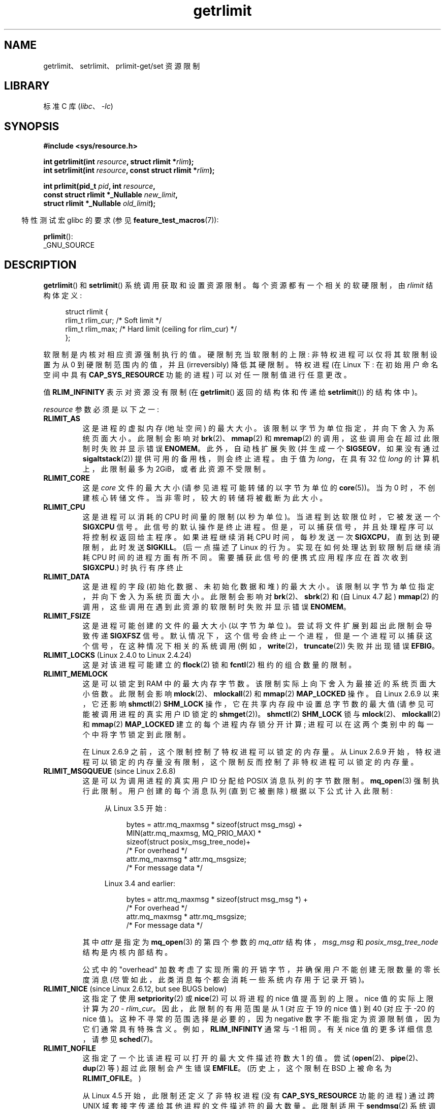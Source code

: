 .\" -*- coding: UTF-8 -*-
'\" t
.\" Copyright (c) 1992 Drew Eckhardt, March 28, 1992
.\" and Copyright (c) 2002, 2004, 2005, 2008, 2010 Michael Kerrisk
.\"
.\" SPDX-License-Identifier: Linux-man-pages-copyleft
.\"
.\" Modified by Michael Haardt <michael@moria.de>
.\" Modified 1993-07-23 by Rik Faith <faith@cs.unc.edu>
.\" Modified 1996-01-13 by Arnt Gulbrandsen <agulbra@troll.no>
.\" Modified 1996-01-22 by aeb, following a remark by
.\"          Tigran Aivazian <tigran@sco.com>
.\" Modified 1996-04-14 by aeb, following a remark by
.\"          Robert Bihlmeyer <robbe@orcus.ping.at>
.\" Modified 1996-10-22 by Eric S. Raymond <esr@thyrsus.com>
.\" Modified 2001-05-04 by aeb, following a remark by
.\"          Håvard Lygre <hklygre@online.no>
.\" Modified 2001-04-17 by Michael Kerrisk <mtk.manpages@gmail.com>
.\" Modified 2002-06-13 by Michael Kerrisk <mtk.manpages@gmail.com>
.\"     Added note on nonstandard behavior when SIGCHLD is ignored.
.\" Modified 2002-07-09 by Michael Kerrisk <mtk.manpages@gmail.com>
.\"	Enhanced descriptions of 'resource' values
.\" Modified 2003-11-28 by aeb, added RLIMIT_CORE
.\" Modified 2004-03-26 by aeb, added RLIMIT_AS
.\" Modified 2004-06-16 by Michael Kerrisk <mtk.manpages@gmail.com>
.\"     Added notes on CAP_SYS_RESOURCE
.\"
.\" 2004-11-16 -- mtk: the getrlimit.2 page, which formally included
.\" coverage of getrusage(2), has been split, so that the latter
.\" is now covered in its own getrusage.2.
.\"
.\" Modified 2004-11-16, mtk: A few other minor changes
.\" Modified 2004-11-23, mtk
.\"	Added notes on RLIMIT_MEMLOCK, RLIMIT_NPROC, and RLIMIT_RSS
.\"		to "CONFORMING TO"
.\" Modified 2004-11-25, mtk
.\"	Rewrote discussion on RLIMIT_MEMLOCK to incorporate kernel
.\"		2.6.9 changes.
.\"	Added note on RLIMIT_CPU error in older kernels
.\" 2004-11-03, mtk, Added RLIMIT_SIGPENDING
.\" 2005-07-13, mtk, documented RLIMIT_MSGQUEUE limit.
.\" 2005-07-28, mtk, Added descriptions of RLIMIT_NICE and RLIMIT_RTPRIO
.\" 2008-05-07, mtk / Peter Zijlstra, Added description of RLIMIT_RTTIME
.\" 2010-11-06, mtk: Added documentation of prlimit()
.\"
.\"*******************************************************************
.\"
.\" This file was generated with po4a. Translate the source file.
.\"
.\"*******************************************************************
.TH getrlimit 2 2023\-02\-05 "Linux man\-pages 6.03" 
.SH NAME
getrlimit、setrlimit、prlimit\-get/set 资源限制
.SH LIBRARY
标准 C 库 (\fIlibc\fP、\fI\-lc\fP)
.SH SYNOPSIS
.nf
\fB#include <sys/resource.h>\fP
.PP
\fBint getrlimit(int \fP\fIresource\fP\fB, struct rlimit *\fP\fIrlim\fP\fB);\fP
\fBint setrlimit(int \fP\fIresource\fP\fB, const struct rlimit *\fP\fIrlim\fP\fB);\fP
.PP
\fBint prlimit(pid_t \fP\fIpid\fP\fB, int \fP\fIresource\fP\fB,\fP
\fB            const struct rlimit *_Nullable \fP\fInew_limit\fP\fB,\fP
\fB            struct rlimit *_Nullable \fP\fIold_limit\fP\fB);\fP
.fi
.PP
.RS -4
特性测试宏 glibc 的要求 (参见 \fBfeature_test_macros\fP(7)):
.RE
.PP
\fBprlimit\fP():
.nf
    _GNU_SOURCE
.fi
.SH DESCRIPTION
\fBgetrlimit\fP() 和 \fBsetrlimit\fP() 系统调用获取和设置资源限制。 每个资源都有一个相关的软硬限制，由 \fIrlimit\fP
结构体定义:
.PP
.in +4n
.EX
struct rlimit {
    rlim_t rlim_cur;  /* Soft limit */
    rlim_t rlim_max;  /* Hard limit (ceiling for rlim_cur) */
};
.EE
.in
.PP
软限制是内核对相应资源强制执行的值。 硬限制充当软限制的上限: 非特权进程可以仅将其软限制设置为从 0 到硬限制范围内的值，并且
(irreversibly) 降低其硬限制。 特权进程 (在 Linux 下: 在初始用户命名空间中具有 \fBCAP_SYS_RESOURCE\fP
功能的进程) 可以对任一限制值进行任意更改。
.PP
值 \fBRLIM_INFINITY\fP 表示对资源没有限制 (在 \fBgetrlimit\fP() 返回的结构体和传递给 \fBsetrlimit\fP())
的结构体中)。
.PP
\fIresource\fP 参数必须是以下之一:
.TP 
\fBRLIMIT_AS\fP
.\" since Linux 2.0.27 / Linux 2.1.12
这是进程的虚拟内存 (地址空间) 的最大大小。 该限制以字节为单位指定，并向下舍入为系统页面大小。 此限制会影响对
\fBbrk\fP(2)、\fBmmap\fP(2) 和 \fBmremap\fP(2) 的调用，这些调用会在超过此限制时失败并显示错误 \fBENOMEM\fP。
此外，自动栈扩展失败 (并生成一个 \fBSIGSEGV\fP，如果没有通过 \fBsigaltstack\fP(2)) 提供可用的备用栈，则会终止进程。 由于值为
\fIlong\fP，在具有 32 位 \fIlong\fP 的计算机上，此限制最多为 2\GiB，或者此资源不受限制。
.TP 
\fBRLIMIT_CORE\fP
这是 \fIcore\fP 文件的最大大小 (请参见进程可能转储的以字节为单位的 \fBcore\fP(5))。 当为 0 时，不创建核心转储文件。
当非零时，较大的转储将被截断为此大小。
.TP 
\fBRLIMIT_CPU\fP
这是进程可以消耗的 CPU 时间量的限制 (以秒为单位)。 当进程到达软限位时，它被发送一个 \fBSIGXCPU\fP 信号。 此信号的默认操作是终止进程。
但是，可以捕获信号，并且处理程序可以将控制权返回给主程序。 如果进程继续消耗 CPU 时间，每秒发送一次 \fBSIGXCPU\fP，直到达到硬限制，此时发送
\fBSIGKILL\fP。 (后一点描述了 Linux 的行为。实现在如何处理达到软限制后继续消耗 CPU
时间的进程方面有所不同。需要捕获此信号的便携式应用程序应在首次收到 \fBSIGXCPU\fP.) 时执行有序终止
.TP 
\fBRLIMIT_DATA\fP
.\" commits 84638335900f1995495838fe1bd4870c43ec1f67
.\" ("mm: rework virtual memory accounting"),
.\" f4fcd55841fc9e46daac553b39361572453c2b88
.\" (mm: enable RLIMIT_DATA by default with workaround for valgrind).
这是进程的字段 (初始化数据、未初始化数据和堆) 的最大大小。 该限制以字节为单位指定，并向下舍入为系统页面大小。 此限制会影响对
\fBbrk\fP(2)、\fBsbrk\fP(2) 和 (自 Linux 4.7 起) \fBmmap\fP(2) 的调用，这些调用在遇到此资源的软限制时失败并显示错误
\fBENOMEM\fP。
.TP 
\fBRLIMIT_FSIZE\fP
这是进程可能创建的文件的最大大小 (以字节为单位)。 尝试将文件扩展到超出此限制会导致传递 \fBSIGXFSZ\fP 信号。
默认情况下，这个信号会终止一个进程，但是一个进程可以捕获这个信号，在这种情况下相关的系统调用
(例如，\fBwrite\fP(2)，\fBtruncate\fP(2)) 失败并出现错误 \fBEFBIG\fP。
.TP 
\fBRLIMIT_LOCKS\fP (Linux 2.4.0 to Linux 2.4.24)
.\" to be precise: Linux 2.4.0-test9; no longer in Linux 2.4.25 / Linux 2.5.65
这是对该进程可能建立的 \fBflock\fP(2) 锁和 \fBfcntl\fP(2) 租约的组合数量的限制。
.TP 
\fBRLIMIT_MEMLOCK\fP
这是可以锁定到 RAM 中的最大内存字节数。 该限制实际上向下舍入为最接近的系统页面大小倍数。 此限制会影响
\fBmlock\fP(2)、\fBmlockall\fP(2) 和 \fBmmap\fP(2) \fBMAP_LOCKED\fP 操作。 自 Linux 2.6.9
以来，它还影响 \fBshmctl\fP(2) \fBSHM_LOCK\fP 操作，它在共享内存段中设置总字节数的最大值 (请参见可能被调用进程的真实用户 ID
锁定的 \fBshmget\fP(2))。 \fBshmctl\fP(2) \fBSHM_LOCK\fP 锁与 \fBmlock\fP(2)、\fBmlockall\fP(2) 和
\fBmmap\fP(2) \fBMAP_LOCKED\fP 建立的每个进程内存锁分开计算; 进程可以在这两个类别中的每一个中将字节锁定到此限制。
.IP
在 Linux 2.6.9 之前，这个限制控制了特权进程可以锁定的内存量。 从 Linux 2.6.9
开始，特权进程可以锁定的内存量没有限制，这个限制反而控制了非特权进程可以锁定的内存量。
.TP 
\fBRLIMIT_MSGQUEUE\fP (since Linux 2.6.8)
这是可以为调用进程的真实用户 ID 分配给 POSIX 消息队列的字节数限制。 \fBmq_open\fP(3) 强制执行此限制。 用户创建的每个消息队列
(直到它被删除) 根据以下公式计入此限制:
.RS 4
.IP
从 Linux 3.5 开始:
.IP
.in +4n
.EX
bytes = attr.mq_maxmsg * sizeof(struct msg_msg) +
        MIN(attr.mq_maxmsg, MQ_PRIO_MAX) *
              sizeof(struct posix_msg_tree_node)+
                        /* For overhead */
        attr.mq_maxmsg * attr.mq_msgsize;
                        /* For message data */
.EE
.in
.IP
Linux 3.4 and earlier:
.IP
.in +4n
.EX
bytes = attr.mq_maxmsg * sizeof(struct msg_msg *) +
                        /* For overhead */
        attr.mq_maxmsg * attr.mq_msgsize;
                        /* For message data */
.EE
.in
.RE
.IP
其中 \fIattr\fP 是指定为 \fBmq_open\fP(3) 的第四个参数的 \fImq_attr\fP 结构体，\fImsg_msg\fP 和
\fIposix_msg_tree_node\fP 结构是内核内部结构。
.IP
公式中的 "overhead" 加数考虑了实现所需的开销字节，并确保用户不能创建无限数量的零长度消息
(尽管如此，此类消息每个都会消耗一些系统内存用于记录开销)。
.TP 
\fBRLIMIT_NICE\fP (since Linux 2.6.12, but see BUGS below)
这指定了使用 \fBsetpriority\fP(2) 或 \fBnice\fP(2) 可以将进程的 nice 值提高到的上限。 nice 值的实际上限计算为
\fI20\ \-\ rlim_cur\fP。 因此，此限制的有用范围是从 1 (对应于 19 的 nice 值) 到 40 (对应于 \-20 的 nice
值)。 这种不寻常的范围选择是必要的，因为 negative 数字不能指定为资源限制值，因为它们通常具有特殊含义。
例如，\fBRLIM_INFINITY\fP 通常与 \-1 相同。 有关 nice 值的更多详细信息，请参见 \fBsched\fP(7)。
.TP 
\fBRLIMIT_NOFILE\fP
这指定了一个比该进程可以打开的最大文件描述符数大 1 的值。 尝试 (\fBopen\fP(2)、\fBpipe\fP(2)、\fBdup\fP(2) 等)
超过此限制会产生错误 \fBEMFILE\fP。 (历史上，这个限制在 BSD 上被命名为 \fBRLIMIT_OFILE\fP。)
.IP
从 Linux 4.5 开始，此限制还定义了非特权进程 (没有 \fBCAP_SYS_RESOURCE\fP 功能的进程) 通过跨 UNIX
域套接字传递给其他进程的文件描述符的最大数量。 此限制适用于 \fBsendmsg\fP(2) 系统调用。 有关详细信息，请参见 \fBunix\fP(7)。
.TP 
\fBRLIMIT_NPROC\fP
这是对调用进程的真实用户 ID 的现存进程 (或更准确地说，Linux，线程) 数量的限制。 只要属于此进程的真实用户 ID
的当前进程数大于或等于此限制，\fBfork\fP(2) 就会失败并显示错误 \fBEAGAIN\fP。
.IP
对于具有 \fBCAP_SYS_ADMIN\fP 或 \fBCAP_SYS_RESOURCE\fP 功能或使用真实用户 ID 运行的进程，不强制执行
\fBRLIMIT_NPROC\fP 限制 0.
.TP 
\fBRLIMIT_RSS\fP
.\" As at Linux 2.6.12, this limit still does nothing in Linux 2.6 though
.\" talk of making it do something has surfaced from time to time in LKML
.\"       -- MTK, Jul 05
这是对进程驻留集 (驻留在 RAM 中的虚拟页数) 的限制 (以字节为单位)。 此限制仅在 Linux 2.4.x、x < 30
中有效，并且仅影响对指定 \fBMADV_WILLNEED\fP 的 \fBmadvise\fP(2) 的调用。
.TP 
\fBRLIMIT_RTPRIO\fP (since Linux 2.6.12, but see BUGS)
这指定了可以使用 \fBsched_setscheduler\fP(2) 和 \fBsched_setparam\fP(2) 为此进程设置的实时优先级上限。
.IP
有关实时调度策略的更多详细信息，请参见 \fBsched\fP(7)
.TP 
\fBRLIMIT_RTTIME\fP (since Linux 2.6.25)
这是在不造成阻塞系统调用的情况下，根据实时调度策略调度的进程可能消耗的 CPU 时间量的限制 (以微秒为单位)。
出于此限制的目的，每次进程进行阻塞系统调用时，其消耗的 CPU 时间计数将重置为零。 如果进程继续尝试使用 CPU 但被抢占、其时间片到期或调用
\fBsched_yield\fP(2)，则 CPU 时间计数不会重置。
.IP
达到软限位后，进程将收到 \fBSIGXCPU\fP 信号。 如果进程捕获或忽略此信号并继续消耗 CPU 时间，则每秒生成一次
\fBSIGXCPU\fP，直到达到硬限制，此时向进程发送 \fBSIGKILL\fP 信号。
.IP
此限制的预期用途是阻止失控的实时进程锁定系统。
.IP
有关实时调度策略的更多详细信息，请参见 \fBsched\fP(7)
.TP 
\fBRLIMIT_SIGPENDING\fP (since Linux 2.6.8)
.\" This replaces the /proc/sys/kernel/rtsig-max system-wide limit
.\" that was present in Linux <= 2.6.7.  MTK Dec 04
这是对可能为调用进程的真实用户 ID 排队的信号数量的限制。 为了检查此限制，标准和实时信号都被计算在内。 但是，该限制仅适用于
\fBsigqueue\fP(3); 始终可以使用 \fBkill\fP(2) 将尚未排队到进程的任何信号的一个实例排队。
.TP 
\fBRLIMIT_STACK\fP
这是进程栈的最大大小，以字节为单位。 达到此限制后，将生成 \fBSIGSEGV\fP 信号。 要处理此信号，进程必须使用备用信号栈
(\fBsigaltstack\fP(2))。
.IP
从 Linux 2.6.23 开始，这个限制也决定了进程的命令行参数和环境变量所占用的空间量; 有关详细信息，请参见 \fBexecve\fP(2)。
.SS prlimit()
.\" commit c022a0acad534fd5f5d5f17280f6d4d135e74e81
.\" Author: Jiri Slaby <jslaby@suse.cz>
.\" Date:   Tue May 4 18:03:50 2010 +0200
.\"
.\"     rlimits: implement prlimit64 syscall
.\"
.\" commit 6a1d5e2c85d06da35cdfd93f1a27675bfdc3ad8c
.\" Author: Jiri Slaby <jslaby@suse.cz>
.\" Date:   Wed Mar 24 17:06:58 2010 +0100
.\"
.\"     rlimits: add rlimit64 structure
.\"
Linux 专用的 \fBprlimit\fP() 系统调用结合并扩展了 \fBsetrlimit\fP() 和 \fBgetrlimit\fP() 的功能。
它可用于设置和获取任意进程的资源限制。
.PP
\fIresource\fP 参数与 \fBsetrlimit\fP() 和 \fBgetrlimit\fP() 的含义相同。
.PP
如果 \fInew_limit\fP 参数不为 NULL，则使用它指向的 \fIrlimit\fP 结构体为 \fIresource\fP 的软限制和硬限制设置新值。
如果 \fIold_limit\fP 参数不为 NULL，则对 \fBprlimit\fP() 的成功调用会将 \fIresource\fP 的先前软硬限制放置在
\fIold_limit\fP 指向的 \fIrlimit\fP 结构体中。
.PP
.\" FIXME . this permission check is strange
.\" Asked about this on LKML, 7 Nov 2010
.\"     "Inconsistent credential checking in prlimit() syscall"
\fIpid\fP 参数指定调用要在其上运行的进程的 ID。 如果 \fIpid\fP 为 0，则调用适用于调用进程。
要设置或获取除自身以外的进程的资源，调用者必须在被更改资源限制的进程的用户命名空间中具有 \fBCAP_SYS_RESOURCE\fP
能力，或者目标进程的真实、有效和保存的设置用户 ID 必须 match the real user ID of the caller \fIand\fP
目标进程的真实、有效和保存的集合组 ID 必须匹配调用者的真实组 ID。
.SH "RETURN VALUE"
成功时，这些系统调用返回 0。 出错时返回 \-1，并设置 \fIerrno\fP 以指示错误。
.SH ERRORS
.TP 
\fBEFAULT\fP
指针参数指向可访问地址空间之外的位置。
.TP 
\fBEINVAL\fP
\fIresource\fP 中指定的值无效; or, for \fBsetrlimit\fP()  or \fBprlimit\fP():
\fIrlim\->rlim_cur\fP was greater than \fIrlim\->rlim_max\fP.
.TP 
\fBEPERM\fP
非特权进程试图提高硬限制; 执行此操作需要 \fBCAP_SYS_RESOURCE\fP 功能。
.TP 
\fBEPERM\fP
调用者试图将硬 \fBRLIMIT_NOFILE\fP 限制增加到 \fI/proc/sys/fs/nr_open\fP 定义的最大值以上 (请参见
\fBproc\fP(5))
.TP 
\fBEPERM\fP
(\fBprlimit\fP()) 调用进程无权为 \fIpid\fP 指定的进程设置限制。
.TP 
\fBESRCH\fP
找不到具有 \fIpid\fP 中指定 ID 的进程。
.SH VERSIONS
\fBprlimit\fP() 系统调用自 Linux 2.6.36 起可用。 自 glibc 2.13 以来，库支持可用。
.SH ATTRIBUTES
有关本节中使用的术语的解释，请参见 \fBattributes\fP(7)。
.ad l
.nh
.TS
allbox;
lbx lb lb
l l l.
Interface	Attribute	Value
T{
\fBgetrlimit\fP(),
\fBsetrlimit\fP(),
\fBprlimit\fP()
T}	Thread safety	MT\-Safe
.TE
.hy
.ad
.sp 1
.SH STANDARDS
\fBgetrlimit\fP(), \fBsetrlimit\fP(): POSIX.1\-2001, POSIX.1\-2008, SVr4, 4.3BSD.
.PP
\fBprlimit\fP(): Linux 专用。
.PP
\fBRLIMIT_MEMLOCK\fP 和 \fBRLIMIT_NPROC\fP 派生自 BSD，在 POSIX.1 中没有指定; 它们出现在 BSD 和
Linux 上，但很少出现在其他实现中。 \fBRLIMIT_RSS\fP 派生自 BSD，POSIX.1 中没有指定; 尽管如此，它仍然存在于大多数实现中。
\fBRLIMIT_MSGQUEUE\fP、\fBRLIMIT_NICE\fP、\fBRLIMIT_RTPRIO\fP、\fBRLIMIT_RTTIME\fP 和
\fBRLIMIT_SIGPENDING\fP 是特定于 Linux 的。
.SH NOTES
通过 \fBfork\fP(2) 创建的子进程继承其父进程的资源限制。 跨 \fBexecve\fP(2) 保留资源限制。
.PP
资源限制是每个进程的属性，由进程中的所有线程共享。
.PP
将资源的软限制降低到进程当前对该资源的消耗以下将会成功 (但会阻止进程进一步增加其对资源的消耗)。
.PP
可以使用 \fBcsh\fP(1)) 中的内置 \fIulimit\fP 命令 (\fIlimit\fP 设置 shell 的资源限制。 shell
的资源限制由它创建的执行命令的进程继承。
.PP
从 Linux 2.6.24 开始，任何进程的资源限制都可以通过 \fI/proc/\fPpid\fI/limits\fP 检查; 请参见 \fBproc\fP(5)。
.PP
古代系统提供了一个 \fBvlimit\fP() 函数，其目的与 \fBsetrlimit\fP() 相似。 为了向后兼容，glibc 还提供了
\fBvlimit\fP()。 所有新应用程序都应使用 \fBsetrlimit\fP() 编写。
.SS "C library/kernel ABI differences"
从 glibc 2.13 开始，glibc \fBgetrlimit\fP() 和 \fBsetrlimit\fP() 包装器函数不再调用相应的系统调用，而是使用
\fBprlimit\fP()，原因在 BUGS 中描述。
.PP
glibc wrapper 的名字是 \fBprlimit\fP(); 底层系统调用是 \fBprlimit64\fP()。
.SH BUGS
在较旧的 Linux 内核中，当进程遇到软和硬 \fBRLIMIT_CPU\fP 限制时传递的 \fBSIGXCPU\fP 和 \fBSIGKILL\fP
信号比它们应该传递的时间晚了 (CPU) 秒。 这已在 Linux 2.6.8 中修复。
.PP
.\" see http://marc.theaimsgroup.com/?l=linux-kernel&m=114008066530167&w=2
在 Linux 2.6.17 之前的 Linux 2.6.x 内核中，\fBRLIMIT_CPU\fP 限制为 0 被错误地视为 "no limit" (如
\fBRLIM_INFINITY\fP)。 从 Linux 2.6.17 开始，设置 0 的限制确实有效果，但实际上被视为 1 秒的限制。
.PP
.\" See https://lwn.net/Articles/145008/
内核错误意味着 \fBRLIMIT_RTPRIO\fP 在 Linux 2.6.12 中不起作用; 该问题已在 Linux 2.6.13 中修复。
.PP
.\" see http://marc.theaimsgroup.com/?l=linux-kernel&m=112256338703880&w=2
在 Linux 2.6.12 中，\fBgetpriority\fP(2) 和 \fBRLIMIT_NICE\fP 返回的优先级范围之间存在差一不匹配。 这具有将
nice 值的实际上限计算为 \fI19\ \-\ rlim_cur\fP 的效果。 这已在 Linux 2.6.13 中修复。
.PP
.\" The relevant patch, sent to LKML, seems to be
.\" http://thread.gmane.org/gmane.linux.kernel/273462
.\" From: Roland McGrath <roland <at> redhat.com>
.\" Subject: [PATCH 7/7] make RLIMIT_CPU/SIGXCPU per-process
.\" Date: 2005-01-23 23:27:46 GMT
.\" Tested Solaris 10, FreeBSD 9, OpenBSD 5.0
.\" FIXME . https://bugzilla.kernel.org/show_bug.cgi?id=50951
从 Linux 2.6.12 开始，如果进程达到其软 \fBRLIMIT_CPU\fP 限制并且为 \fBSIGXCPU\fP
安装了处理程序，那么，除了调用信号处理程序之外，内核还将软限制增加一秒。 如果进程继续消耗 CPU
时间，则会重复此行为，直到达到硬限制，此时进程将被终止。 其他实现不会以这种方式更改 \fBRLIMIT_CPU\fP 软限制，并且 Linux
行为可能不符合标准; 可移植应用程序应该避免依赖于这种特定于 Linux 的行为。 当遇到软限制时，特定于 Linux 的
\fBRLIMIT_RTTIME\fP 限制会表现出相同的行为。
.PP
.\" d3561f78fd379a7110e46c87964ba7aa4120235c
当 \fIrlim\->rlim_cur\fP 大于 \fIrlim\->rlim_max\fP 时，Linux 2.4.22 之前的内核没有为
\fBsetrlimit\fP() 诊断出 \fBEINVAL\fP 的错误。
.PP
.\"
出于兼容性原因，当尝试设置 \fBRLIMIT_CPU\fP 失败时，Linux 不会返回错误。
.SS "Representation of \(dqlarge\(dq resource limit values on 32\-bit platforms"
.\" Linux still uses long for limits internally:
.\" c022a0acad534fd5f5d5f17280f6d4d135e74e81
.\" kernel/sys.c:do_prlimit() still uses struct rlimit which
.\" uses kernel_ulong_t for its members, i.e. 32-bit  on 32-bit kernel.
.\" https://bugzilla.kernel.org/show_bug.cgi?id=5042
.\" http://sources.redhat.com/bugzilla/show_bug.cgi?id=12201
glibc \fBgetrlimit\fP() 和 \fBsetrlimit\fP() 包装器函数使用 64 位 \fIrlim_t\fP 数据类型，即使在 32
位平台上也是如此。 但是，\fBgetrlimit\fP() 和 \fBsetrlimit\fP() 系统调用中使用的 \fIrlim_t\fP 数据类型是
(32\-bit) \fIunsigned long\fP。 此外，在 Linux 中，内核将 32 位平台上的资源限制表示为 \fIunsigned long\fP。 但是，32 位数据类型不够宽。 这里最相关的限制是 \fBRLIMIT_FSIZE\fP，它指定文件可以增长到的最大大小:
要有用，必须使用与用于表示文件偏移量的类型一样宽的类型来表示此限制 \[em] 即，和 64 位 \fBoff_t\fP 一样宽 (假设一个程序用
\fI_FILE_OFFSET_BITS=64\fP).
.PP
要解决此内核限制，如果程序试图将资源限制设置为大于 32 位 \fIunsigned long\fP 可以表示的值，则 glibc
\fBsetrlimit\fP() 包装器函数会默默地将限制值转换为 \fBRLIM_INFINITY\fP。 换句话说，请求的资源限制设置被默默地忽略了。
.PP
.\" https://www.sourceware.org/bugzilla/show_bug.cgi?id=12201
从 glibc 2.13 开始，glibc 通过将 \fBsetrlimit\fP() 和 \fBgetrlimit\fP() 实现为调用 \fBprlimit\fP()
的包装器函数来解决 \fBgetrlimit\fP() 和 \fBsetrlimit\fP() 系统调用的局限性。
.SH EXAMPLES
下面的程序演示了 \fBprlimit\fP() 的使用。
.PP
.\" SRC BEGIN (getrlimit.c)
.EX
#define _GNU_SOURCE
#define _FILE_OFFSET_BITS 64
#include <err.h>
#include <stdint.h>
#include <stdio.h>
#include <stdlib.h>
#include <sys/resource.h>
#include <time.h>

int
main(int argc, char *argv[])
{
    pid_t          pid;
    struct rlimit  old, new;
    struct rlimit  *newp;

    if (!(argc == 2 || argc == 4)) {
        fprintf(stderr, "Usage: %s <pid> [<new\-soft\-limit> "
                "<new\-hard\-limit>]\en", argv[0]);
        exit(EXIT_FAILURE);
    }

    pid = atoi(argv[1]);        /* PID of target process */

    newp = NULL;
    if (argc == 4) {
        new.rlim_cur = atoi(argv[2]);
        new.rlim_max = atoi(argv[3]);
        newp = &new;
    }

    /* Set CPU time limit of target process; retrieve and display
       previous limit */

    if (prlimit(pid, RLIMIT_CPU, newp, &old) == \-1)
        err(EXIT_FAILURE, "prlimit\-1");
    printf("Previous limits: soft=%jd; hard=%jd\en",
           (intmax_t) old.rlim_cur, (intmax_t) old.rlim_max);

    /* Retrieve and display new CPU time limit */

    if (prlimit(pid, RLIMIT_CPU, NULL, &old) == \-1)
        err(EXIT_FAILURE, "prlimit\-2");
    printf("New limits: soft=%jd; hard=%jd\en",
           (intmax_t) old.rlim_cur, (intmax_t) old.rlim_max);

    exit(EXIT_SUCCESS);
}
.EE
.\" SRC END
.SH "SEE ALSO"
\fBprlimit\fP(1), \fBdup\fP(2), \fBfcntl\fP(2), \fBfork\fP(2), \fBgetrusage\fP(2),
\fBmlock\fP(2), \fBmmap\fP(2), \fBopen\fP(2), \fBquotactl\fP(2), \fBsbrk\fP(2),
\fBshmctl\fP(2), \fBmalloc\fP(3), \fBsigqueue\fP(3), \fBulimit\fP(3), \fBcore\fP(5),
\fBcapabilities\fP(7), \fBcgroups\fP(7), \fBcredentials\fP(7), \fBsignal\fP(7)
.PP
.SH [手册页中文版]
.PP
本翻译为免费文档；阅读
.UR https://www.gnu.org/licenses/gpl-3.0.html
GNU 通用公共许可证第 3 版
.UE
或稍后的版权条款。因使用该翻译而造成的任何问题和损失完全由您承担。
.PP
该中文翻译由 wtklbm
.B <wtklbm@gmail.com>
根据个人学习需要制作。
.PP
项目地址:
.UR \fBhttps://github.com/wtklbm/manpages-chinese\fR
.ME 。
